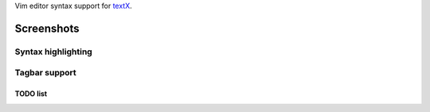 Vim editor syntax support for `textX <https://github.com/igordejanovic/textX/>`_.


Screenshots
===========

Syntax highlighting
-------------------

.. image:: https://raw.githubusercontent.com/igordejanovic/textx.vim/master/screenshots/textX-vim-highlight.png

Tagbar support
--------------

.. image:: https://raw.githubusercontent.com/igordejanovic/textx.vim/master/screenshots/textX-vim-tagbar.png

TODO list
~~~~~~~~~

.. image:: https://raw.githubusercontent.com/igordejanovic/textx.vim/master/screenshots/textX-vim-tagbar-TODO.png

